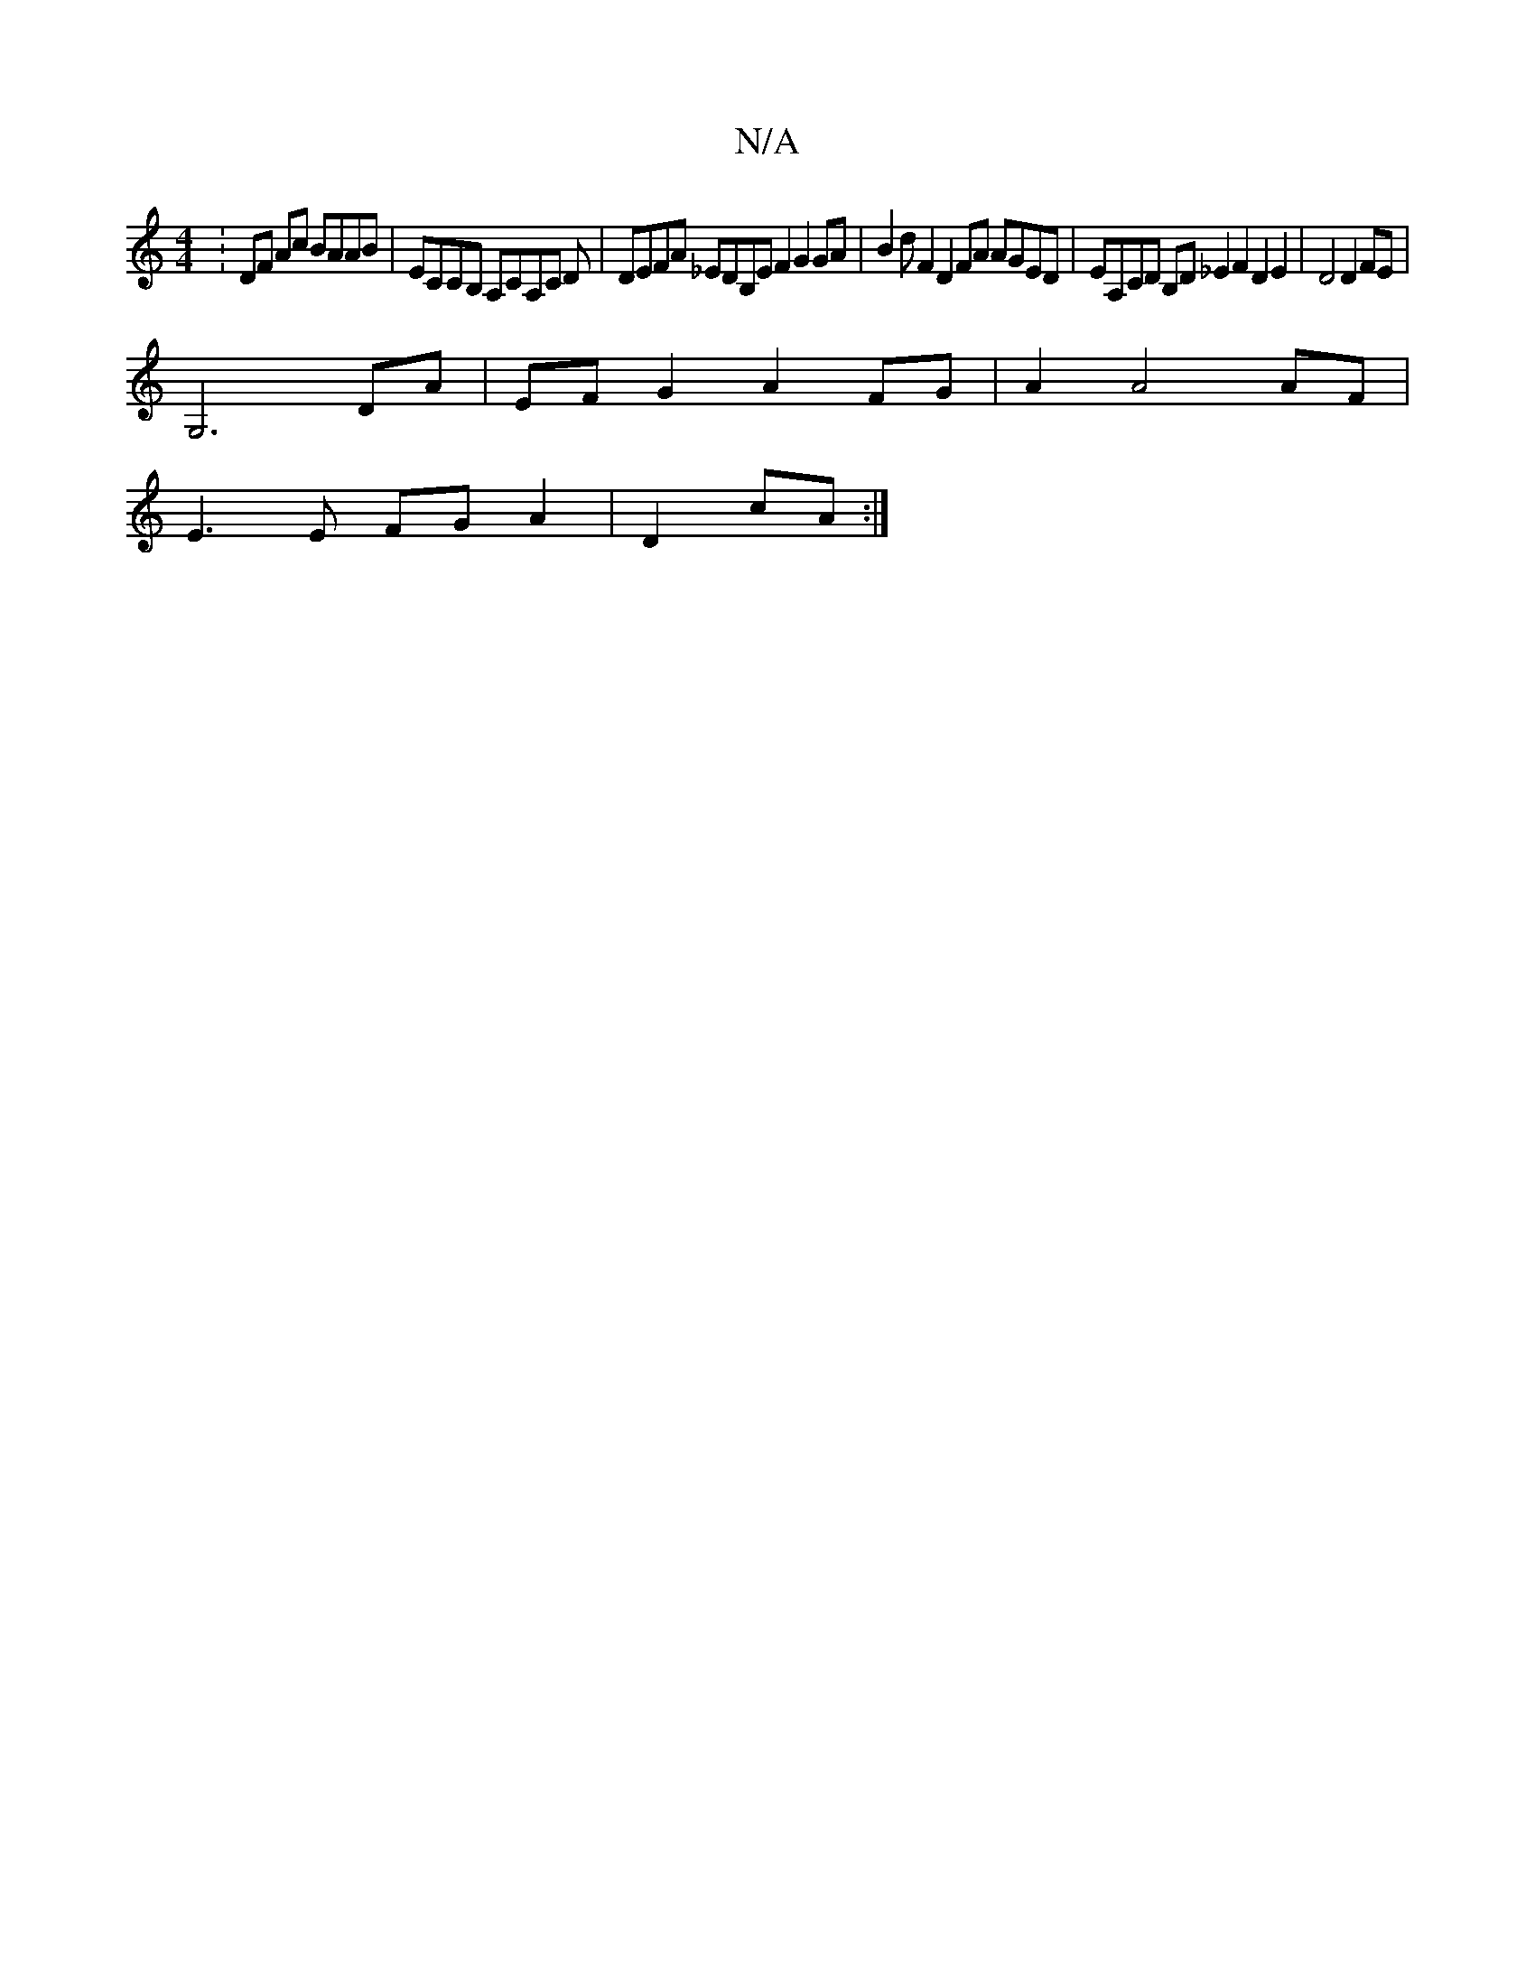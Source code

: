 X:1
T:N/A
M:4/4
R:N/A
K:Cmajor
:DF Ac BAAB|ECCB, A,CA,C D|DEFA _EDB,E F2G2GA|B2dF2D2FA AGED | EA,CD B,D _E2 F2 D2 E2 |D4 D2 FE|
G,6 DA| EF G2 A2 FG | A2 A4 AF |
E3 E FG A2 | D2 cA :|

d3B ccBA | G2 BG ABdd ||
|:efed cBGB | c2 B^A D